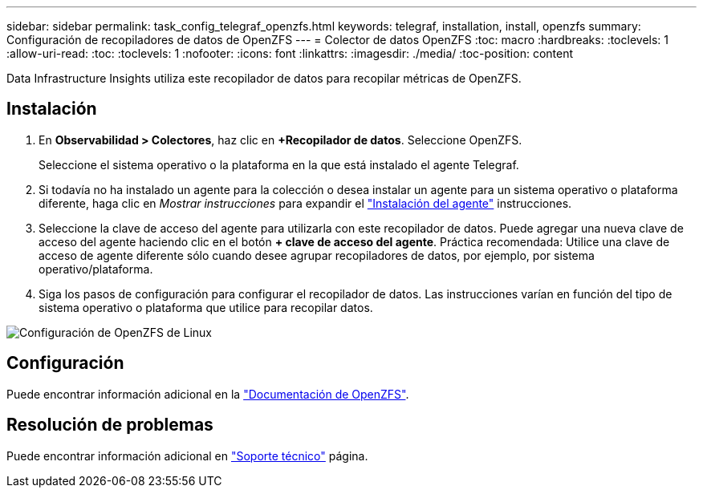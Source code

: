 ---
sidebar: sidebar 
permalink: task_config_telegraf_openzfs.html 
keywords: telegraf, installation, install, openzfs 
summary: Configuración de recopiladores de datos de OpenZFS 
---
= Colector de datos OpenZFS
:toc: macro
:hardbreaks:
:toclevels: 1
:allow-uri-read: 
:toc: 
:toclevels: 1
:nofooter: 
:icons: font
:linkattrs: 
:imagesdir: ./media/
:toc-position: content


[role="lead"]
Data Infrastructure Insights utiliza este recopilador de datos para recopilar métricas de OpenZFS.



== Instalación

. En *Observabilidad > Colectores*, haz clic en *+Recopilador de datos*. Seleccione OpenZFS.
+
Seleccione el sistema operativo o la plataforma en la que está instalado el agente Telegraf.

. Si todavía no ha instalado un agente para la colección o desea instalar un agente para un sistema operativo o plataforma diferente, haga clic en _Mostrar instrucciones_ para expandir el link:task_config_telegraf_agent.html["Instalación del agente"] instrucciones.
. Seleccione la clave de acceso del agente para utilizarla con este recopilador de datos. Puede agregar una nueva clave de acceso del agente haciendo clic en el botón *+ clave de acceso del agente*. Práctica recomendada: Utilice una clave de acceso de agente diferente sólo cuando desee agrupar recopiladores de datos, por ejemplo, por sistema operativo/plataforma.
. Siga los pasos de configuración para configurar el recopilador de datos. Las instrucciones varían en función del tipo de sistema operativo o plataforma que utilice para recopilar datos.


image:OpenZFSDCConfigLinux.png["Configuración de OpenZFS de Linux"]



== Configuración

Puede encontrar información adicional en la link:http://open-zfs.org/wiki/Documentation["Documentación de OpenZFS"].



== Resolución de problemas

Puede encontrar información adicional en link:concept_requesting_support.html["Soporte técnico"] página.
